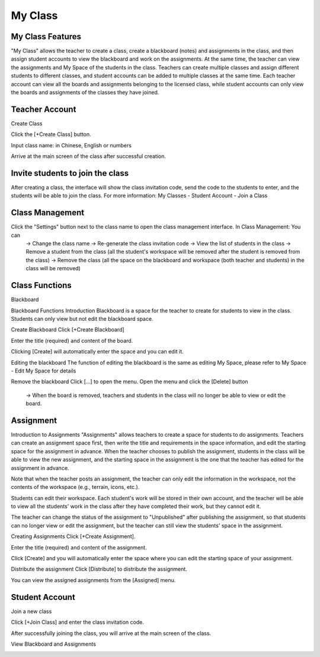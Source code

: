 My Class
===================================

My Class Features
-----------------------
"My Class" allows the teacher to create a class, create a blackboard (notes) and assignments in the class, and then assign student accounts to view the blackboard and work on the assignments. At the same time, the teacher can view the assignments and My Space of the students in the class. Teachers can create multiple classes and assign different students to different classes, and student accounts can be added to multiple classes at the same time. Each teacher account can view all the boards and assignments belonging to the licensed class, while student accounts can only view the boards and assignments of the classes they have joined.




Teacher Account
-----------------------
Create Class

Click the [+Create Class] button.

.. image:: myclass_images/teacheracc1.png
  :width: 400
  :alt: Alternative text


Input class name: in Chinese, English or numbers

.. image:: myclass_images/teacheracc2.png
  :width: 400
  :alt: Alternative text


Arrive at the main screen of the class after successful creation.

.. image:: myclass_images/teacheracc3.png
  :width: 400
  :alt: Alternative text




Invite students to join the class
-----------------------
After creating a class, the interface will show the class invitation code, send the code to the students to enter, and the students will be able to join the class. 
For more information: My Classes - Student Account - Join a Class

.. image:: myclass_images/invitestudent.png
  :width: 400
  :alt: Alternative text




Class Management
-----------------------
Click the "Settings" button next to the class name to open the class management interface. In Class Management: You can
   → Change the class name
   → Re-generate the class invitation code
   → View the list of students in the class
   → Remove a student from the class (all the student's workspace will be removed after the student is removed from the class)
   → Remove the class (all the space on the blackboard and workspace (both teacher and students) in the class will be removed)

.. image:: myclass_images/classroom.png
  :width: 400
  :alt: Alternative text




Class Functions
-----------------------
Blackboard

Blackboard Functions Introduction
Blackboard is a space for the teacher to create for students to view in the class. Students can only view but not edit the blackboard space.


Create Blackboard
Click [+Create Blackboard]

.. image:: myclass_images/blackboard1.png
  :width: 400
  :alt: Alternative text


Enter the title (required) and content of the board.

.. image:: myclass_images/blackboard2.png
  :width: 400
  :alt: Alternative text


Clicking [Create] will automatically enter the space and you can edit it.

.. image:: myclass_images/blackboard3.png
  :width: 400
  :alt: Alternative text


Editing the blackboard
The function of editing the blackboard is the same as editing My Space, please refer to My Space - Edit My Space for details


Remove the blackboard
Click [...] to open the menu. Open the menu and click the [Delete] button 
   → When the board is removed, teachers and students in the class will no longer be able to view or edit the board.

.. image:: myclass_images/removeblackboard.png
  :width: 400
  :alt: Alternative text




Assignment
-----------------------
Introduction to Assignments
"Assignments" allows teachers to create a space for students to do assignments. Teachers can create an assignment space first, then write the title and requirements in the space information, and edit the starting space for the assignment in advance. When the teacher chooses to publish the assignment, students in the class will be able to view the new assignment, and the starting space in the assignment is the one that the teacher has edited for the assignment in advance.

Note that when the teacher posts an assignment, the teacher can only edit the information in the workspace, not the contents of the workspace (e.g., terrain, icons, etc.).

Students can edit their workspace. Each student's work will be stored in their own account, and the teacher will be able to view all the students' work in the class after they have completed their work, but they cannot edit it.

The teacher can change the status of the assignment to "Unpublished" after publishing the assignment, so that students can no longer view or edit the assignment, but the teacher can still view the students' space in the assignment.


Creating Assignments
Click [+Create Assignment].

.. image:: myclass_images/createhw1.png
  :width: 400
  :alt: Alternative text


Enter the title (required) and content of the assignment.

.. image:: myclass_images/createhw2.png
  :width: 400
  :alt: Alternative text


Click [Create] and you will automatically enter the space where you can edit the starting space of your assignment.

.. image:: myclass_images/createhw3.png
  :width: 400
  :alt: Alternative text


Distribute the assignment
Click [Distribute] to distribute the assignment.

.. image:: myclass_images/assignhw1.png
  :width: 400
  :alt: Alternative text


You can view the assigned assignments from the [Assigned] menu.

.. image:: myclass_images/assignhw2.png
  :width: 400
  :alt: Alternative text




Student Account
-----------------------
Join a new class

Click [+Join Class] and enter the class invitation code.

.. image:: myclass_images/studentacc1.png
  :width: 400
  :alt: Alternative text


After successfully joining the class, you will arrive at the main screen of the class.

.. image:: myclass_images/studentacc2.png
  :width: 400
  :alt: Alternative text


View Blackboard and Assignments

.. image:: myclass_images/studentacc3.png
  :width: 400
  :alt: Alternative text

.. image:: myclass_images/studentacc4.png
  :width: 400
  :alt: Alternative text


